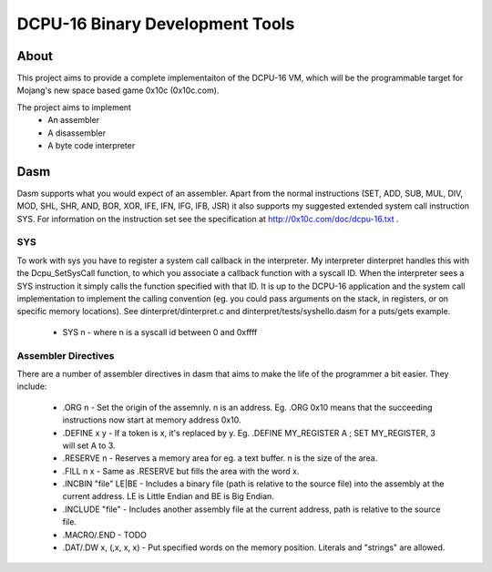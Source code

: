 ================================
DCPU-16 Binary Development Tools
================================

About
=====

This project aims to provide a complete implementaiton of the DCPU-16 VM, which will be the programmable target for Mojang's new space based game 0x10c (0x10c.com).

The project aims to implement
  * An assembler
  * A disassembler
  * A byte code interpreter

Dasm
====

Dasm supports what you would expect of an assembler. Apart from the normal instructions (SET, ADD, SUB, MUL, DIV, MOD, SHL, SHR, AND, BOR, XOR, IFE, IFN, IFG, IFB, JSR) it also supports my suggested extended system call instruction SYS. For information on the instruction set see the specification at http://0x10c.com/doc/dcpu-16.txt .

SYS
***

To work with sys you have to register a system call callback in the interpreter. My interpreter dinterpret handles this with the Dcpu_SetSysCall function, to which you associate a callback function with a syscall ID. When the interpreter sees a SYS instruction it simply calls the function specified with that ID. It is up to the DCPU-16 application and the system call implementation to implement the calling convention (eg. you could pass arguments on the stack, in registers, or on specific memory locations). See dinterpret/dinterpret.c and dinterpret/tests/syshello.dasm for a puts/gets example.

  * SYS n - where n is a syscall id between 0 and 0xffff

Assembler Directives
********************

There are a number of assembler directives in dasm that aims to make the life of the programmer a bit easier. They include:

  * .ORG n - Set the origin of the assemnly. n is an address. Eg. .ORG 0x10 means that the succeeding instructions now start at memory address 0x10.
  * .DEFINE x y - If a token is x, it's replaced by y. Eg. .DEFINE MY_REGISTER A ; SET MY_REGISTER, 3 will set A to 3.
  * .RESERVE n - Reserves a memory area for eg. a text buffer. n is the size of the area.
  * .FILL n x - Same as .RESERVE but fills the area with the word x.
  * .INCBIN "file" LE|BE - Includes a binary file (path is relative to the source file) into the assembly at the current address. LE is Little Endian and BE is Big Endian.
  * .INCLUDE "file" - Includes another assembly file at the current address, path is relative to the source file.
  * .MACRO/.END - TODO
  * .DAT/.DW x, (,x, x, x) - Put specified words on the memory position. Literals and "strings" are allowed.
